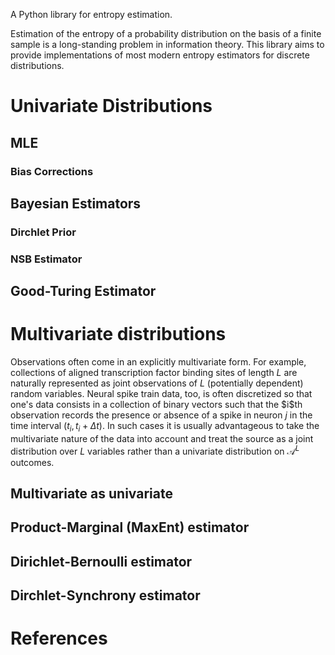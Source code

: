 #+OPTIONS: tex:t


A Python library for entropy estimation.

Estimation of the entropy of a probability distribution on the basis
of a finite sample is a long-standing problem in information theory.
This library aims to provide implementations of most modern entropy
estimators for discrete distributions.

* Univariate Distributions
  
** MLE

*** Bias Corrections

** Bayesian Estimators

*** Dirchlet Prior

*** NSB Estimator

** Good-Turing Estimator

* Multivariate distributions
  
  Observations often come in an explicitly multivariate form.  For
  example, collections of aligned transcription factor binding sites
  of length $L$ are naturally represented as joint observations of $L$
  (potentially dependent) random variables.  Neural spike train data,
  too, is often discretized so that one's data consists in a
  collection of binary vectors such that the $i$th observation records
  the presence or absence of a spike in neuron $j$ in the time
  interval $(t_i,t_i+\Delta t)$.  In such cases it is usually
  advantageous to take the multivariate nature of the data into
  account and treat the source as a joint distribution over $L$
  variables rather than a univariate distribution on $\mathcal{A}^L$
  outcomes.

** Multivariate as univariate
   

** Product-Marginal (MaxEnt) estimator

** Dirichlet-Bernoulli estimator

** Dirchlet-Synchrony estimator

* References
